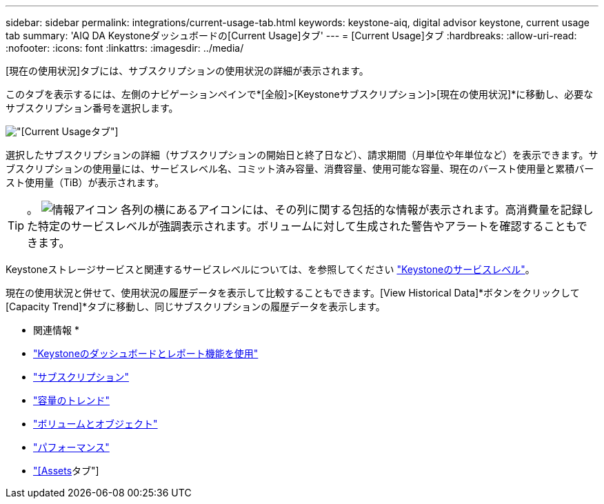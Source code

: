 ---
sidebar: sidebar 
permalink: integrations/current-usage-tab.html 
keywords: keystone-aiq, digital advisor keystone, current usage tab 
summary: 'AIQ DA Keystoneダッシュボードの[Current Usage]タブ' 
---
= [Current Usage]タブ
:hardbreaks:
:allow-uri-read: 
:nofooter: 
:icons: font
:linkattrs: 
:imagesdir: ../media/


[role="lead"]
[現在の使用状況]タブには、サブスクリプションの使用状況の詳細が表示されます。

このタブを表示するには、左側のナビゲーションペインで*[全般]>[Keystoneサブスクリプション]>[現在の使用状況]*に移動し、必要なサブスクリプション番号を選択します。

image:aiq-ks-dtls-2.png["[Current Usage]タブ"]

選択したサブスクリプションの詳細（サブスクリプションの開始日と終了日など）、請求期間（月単位や年単位など）を表示できます。サブスクリプションの使用量には、サービスレベル名、コミット済み容量、消費容量、使用可能な容量、現在のバースト使用量と累積バースト使用量（TiB）が表示されます。


TIP: 。 image:icon-info.png["情報アイコン"] 各列の横にあるアイコンには、その列に関する包括的な情報が表示されます。高消費量を記録した特定のサービスレベルが強調表示されます。ボリュームに対して生成された警告やアラートを確認することもできます。

Keystoneストレージサービスと関連するサービスレベルについては、を参照してください link:../concepts/service-levels.html["Keystoneのサービスレベル"]。

現在の使用状況と併せて、使用状況の履歴データを表示して比較することもできます。[View Historical Data]*ボタンをクリックして[Capacity Trend]*タブに移動し、同じサブスクリプションの履歴データを表示します。

* 関連情報 *

* link:../integrations/aiq-keystone-details.html["Keystoneのダッシュボードとレポート機能を使用"]
* link:../integrations/subscriptions-tab.html["サブスクリプション"]
* link:../integrations/capacity-trend-tab.html["容量のトレンド"]
* link:../integrations/volumes-objects-tab.html["ボリュームとオブジェクト"]
* link:../integrations/performance-tab.html["パフォーマンス"]
* link:../integrations/assets-tab.html["[Assets]タブ"]

